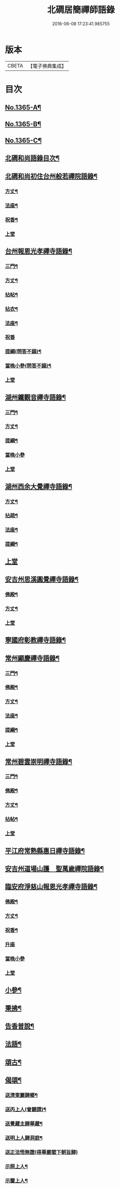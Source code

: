 #+TITLE: 北磵居簡禪師語錄 
#+DATE: 2016-06-08 17:23:41.985755

* 版本
 |     CBETA|【電子佛典集成】|

* 目次
** [[file:KR6q0299_001.txt::001-0662a1][No.1365-A¶]]
** [[file:KR6q0299_001.txt::001-0662a13][No.1365-B¶]]
** [[file:KR6q0299_001.txt::001-0662b4][No.1365-C¶]]
** [[file:KR6q0299_001.txt::001-0662b10][北磵和尚語錄目次¶]]
** [[file:KR6q0299_001.txt::001-0662c2][北磵和尚初住台州般若禪院語錄¶]]
*** [[file:KR6q0299_001.txt::001-0662c4][方丈¶]]
*** [[file:KR6q0299_001.txt::001-0662c6][法座¶]]
*** [[file:KR6q0299_001.txt::001-0662c9][祝香¶]]
*** [[file:KR6q0299_001.txt::001-0662c13][上堂]]
** [[file:KR6q0299_001.txt::001-0663b8][台州報恩光孝禪寺語錄¶]]
*** [[file:KR6q0299_001.txt::001-0663b10][三門¶]]
*** [[file:KR6q0299_001.txt::001-0663b12][方丈¶]]
*** [[file:KR6q0299_001.txt::001-0663b15][拈帖¶]]
*** [[file:KR6q0299_001.txt::001-0663b18][拈衣¶]]
*** [[file:KR6q0299_001.txt::001-0663b21][法座¶]]
*** [[file:KR6q0299_001.txt::001-0663b24][祝香]]
*** [[file:KR6q0299_001.txt::001-0663c8][提綱(問答不錄)¶]]
*** [[file:KR6q0299_001.txt::001-0663c22][當晚小參(問答不錄)¶]]
*** [[file:KR6q0299_001.txt::001-0664a4][上堂]]
** [[file:KR6q0299_001.txt::001-0665b13][湖州鐵觀音禪寺語錄¶]]
*** [[file:KR6q0299_001.txt::001-0665b15][三門¶]]
*** [[file:KR6q0299_001.txt::001-0665b18][方丈¶]]
*** [[file:KR6q0299_001.txt::001-0665b20][提綱¶]]
*** [[file:KR6q0299_001.txt::001-0665c5][當晚小參]]
*** [[file:KR6q0299_001.txt::001-0665c8][上堂]]
** [[file:KR6q0299_001.txt::001-0666a12][湖州西余大覺禪寺語錄¶]]
*** [[file:KR6q0299_001.txt::001-0666a14][方丈¶]]
*** [[file:KR6q0299_001.txt::001-0666a16][拈疏¶]]
*** [[file:KR6q0299_001.txt::001-0666a19][法座¶]]
*** [[file:KR6q0299_001.txt::001-0666a22][提綱¶]]
** [[file:KR6q0299_001.txt::001-0666b5][上堂]]
** [[file:KR6q0299_001.txt::001-0666c10][安吉州思溪圓覺禪寺語錄¶]]
*** [[file:KR6q0299_001.txt::001-0666c12][佛殿¶]]
*** [[file:KR6q0299_001.txt::001-0666c14][方丈¶]]
*** [[file:KR6q0299_001.txt::001-0666c15][上堂]]
** [[file:KR6q0299_001.txt::001-0667b3][寧國府彰教禪寺語錄¶]]
** [[file:KR6q0299_001.txt::001-0667c7][常州顯慶禪寺語錄¶]]
*** [[file:KR6q0299_001.txt::001-0667c9][三門¶]]
*** [[file:KR6q0299_001.txt::001-0667c11][佛殿¶]]
*** [[file:KR6q0299_001.txt::001-0667c13][方丈¶]]
*** [[file:KR6q0299_001.txt::001-0667c15][法座¶]]
*** [[file:KR6q0299_001.txt::001-0667c18][提綱¶]]
*** [[file:KR6q0299_001.txt::001-0668a1][上堂]]
** [[file:KR6q0299_001.txt::001-0668b5][常州碧雲崇明禪寺語錄¶]]
*** [[file:KR6q0299_001.txt::001-0668b7][三門¶]]
*** [[file:KR6q0299_001.txt::001-0668b9][佛殿¶]]
*** [[file:KR6q0299_001.txt::001-0668b12][方丈¶]]
*** [[file:KR6q0299_001.txt::001-0668b14][拈帖¶]]
*** [[file:KR6q0299_001.txt::001-0668b17][上堂]]
** [[file:KR6q0299_001.txt::001-0669b10][平江府常熟縣惠日禪寺語錄¶]]
** [[file:KR6q0299_001.txt::001-0670a14][安吉州道場山護　聖萬歲禪院語錄¶]]
** [[file:KR6q0299_001.txt::001-0670c19][臨安府淨慈山報恩光孝禪寺語錄¶]]
*** [[file:KR6q0299_001.txt::001-0670c21][佛殿¶]]
*** [[file:KR6q0299_001.txt::001-0670c24][方丈¶]]
*** [[file:KR6q0299_001.txt::001-0671a3][祝香¶]]
*** [[file:KR6q0299_001.txt::001-0671a11][升座]]
*** [[file:KR6q0299_001.txt::001-0671a22][當晚小參]]
*** [[file:KR6q0299_001.txt::001-0671b3][上堂]]
** [[file:KR6q0299_001.txt::001-0672c14][小參¶]]
** [[file:KR6q0299_001.txt::001-0674a3][秉拂¶]]
** [[file:KR6q0299_001.txt::001-0674b13][告香普說¶]]
** [[file:KR6q0299_001.txt::001-0675b17][法語¶]]
** [[file:KR6q0299_001.txt::001-0676a23][頌古¶]]
** [[file:KR6q0299_001.txt::001-0677b12][偈頌¶]]
*** [[file:KR6q0299_001.txt::001-0677b13][送濟東巖歸鄉¶]]
*** [[file:KR6q0299_001.txt::001-0677b16][送丙上人(曾聽請)¶]]
*** [[file:KR6q0299_001.txt::001-0677b19][送覺藏主歸華藏¶]]
*** [[file:KR6q0299_001.txt::001-0677b22][送明上人歸洞庭¶]]
*** [[file:KR6q0299_001.txt::001-0677b24][送正法悟無證(得華嚴閣下朝旨歸)]]
*** [[file:KR6q0299_001.txt::001-0677c4][示照上人¶]]
*** [[file:KR6q0299_001.txt::001-0677c7][示鑒上人¶]]
*** [[file:KR6q0299_001.txt::001-0677c10][獨庵¶]]
*** [[file:KR6q0299_001.txt::001-0677c13][放塘¶]]
*** [[file:KR6q0299_001.txt::001-0677c16][六解一亡¶]]
*** [[file:KR6q0299_001.txt::001-0677c19][化鬮拈千手大悲像¶]]
*** [[file:KR6q0299_001.txt::001-0677c22][示僧(二)¶]]
*** [[file:KR6q0299_001.txt::001-0678a3][漆匠求頌¶]]
*** [[file:KR6q0299_001.txt::001-0678a5][弁淨人奉辟支佛牙求度¶]]
*** [[file:KR6q0299_001.txt::001-0678a8][書圓正法語後¶]]
*** [[file:KR6q0299_001.txt::001-0678a11][頑極(天童彌藏主)¶]]
*** [[file:KR6q0299_001.txt::001-0678a14][示如石上人¶]]
*** [[file:KR6q0299_001.txt::001-0678a17][方上人上蔣山兼寄癡絕頑石¶]]
** [[file:KR6q0299_001.txt::001-0678a21][贊¶]]
*** [[file:KR6q0299_001.txt::001-0678a22][出山相¶]]
*** [[file:KR6q0299_001.txt::001-0678a24][常思惟大士(十二)]]
*** [[file:KR6q0299_001.txt::001-0678b23][布袋(六)¶]]
*** [[file:KR6q0299_001.txt::001-0678c11][問疾維摩¶]]
*** [[file:KR6q0299_001.txt::001-0678c13][須菩提¶]]
*** [[file:KR6q0299_001.txt::001-0678c15][寒山¶]]
*** [[file:KR6q0299_001.txt::001-0678c17][草衣文殊¶]]
*** [[file:KR6q0299_001.txt::001-0678c20][馬郎婦¶]]
*** [[file:KR6q0299_001.txt::001-0678c23][靈照女¶]]
*** [[file:KR6q0299_001.txt::001-0679a2][穿破衲¶]]
*** [[file:KR6q0299_001.txt::001-0679a4][了殘經¶]]
*** [[file:KR6q0299_001.txt::001-0679a6][初祖¶]]
*** [[file:KR6q0299_001.txt::001-0679a9][為癡絕和尚贊初祖達磨并馬大師畫象¶]]
*** [[file:KR6q0299_001.txt::001-0679a21][普化¶]]
*** [[file:KR6q0299_001.txt::001-0679a24][趙州¶]]
*** [[file:KR6q0299_001.txt::001-0679b3][臨濟¶]]
*** [[file:KR6q0299_001.txt::001-0679b7][楊歧(嵓雪巢索以三脚驢金剛圈栗棘蓬三物為犯禁云)¶]]
*** [[file:KR6q0299_001.txt::001-0679b11][為癡絕和尚贊三睡¶]]
*** [[file:KR6q0299_001.txt::001-0679b13][東山¶]]
*** [[file:KR6q0299_001.txt::001-0679b16][永明壽禪師¶]]
*** [[file:KR6q0299_001.txt::001-0679b21][大慧師祖¶]]
*** [[file:KR6q0299_001.txt::001-0679c3][智者大師¶]]
*** [[file:KR6q0299_001.txt::001-0679c7][密庵¶]]
*** [[file:KR6q0299_001.txt::001-0679c11][拙庵(倚松看經象)¶]]
*** [[file:KR6q0299_001.txt::001-0679c13][自贊(二)¶]]
*** [[file:KR6q0299_001.txt::001-0679c19][題慈觀長老求贊¶]]
*** [[file:KR6q0299_001.txt::001-0679c23][小師求贊(二)¶]]
** [[file:KR6q0299_001.txt::001-0680a4][小佛事¶]]
*** [[file:KR6q0299_001.txt::001-0680a5][侃侍者下火(書經)¶]]
*** [[file:KR6q0299_001.txt::001-0680a9][賢東堂下火¶]]
*** [[file:KR6q0299_001.txt::001-0680a13][鑑侍者下火¶]]
*** [[file:KR6q0299_001.txt::001-0680a17][昇首座下火(雪中)¶]]
*** [[file:KR6q0299_001.txt::001-0680a23][如庵主入塔¶]]
*** [[file:KR6q0299_001.txt::001-0680b2][標監寺下火¶]]
*** [[file:KR6q0299_001.txt::001-0680b8][容直歲下火¶]]
*** [[file:KR6q0299_001.txt::001-0680b12][明水頭下火¶]]
** [[file:KR6q0299_001.txt::001-0680b17][佛事¶]]
*** [[file:KR6q0299_001.txt::001-0680b18][千金璿寺主起龕¶]]
*** [[file:KR6q0299_001.txt::001-0680c2][入塔¶]]
*** [[file:KR6q0299_001.txt::001-0680c9][太平坦老秉炬¶]]
*** [[file:KR6q0299_001.txt::001-0680c19][興菴主秉炬¶]]
*** [[file:KR6q0299_001.txt::001-0681a10][宣首座秉炬¶]]
*** [[file:KR6q0299_001.txt::001-0681a17][演監寺入塔¶]]
*** [[file:KR6q0299_001.txt::001-0681a21][資上人入塔(育王秀嵓會中時佛照居東庵)¶]]
*** [[file:KR6q0299_001.txt::001-0681a24][覺維郍入塔]]
*** [[file:KR6q0299_001.txt::001-0681b4][顯上人入塔¶]]
*** [[file:KR6q0299_001.txt::001-0681b7][秀浴主入塔¶]]
*** [[file:KR6q0299_001.txt::001-0681b11][荊知客秉炬¶]]
*** [[file:KR6q0299_001.txt::001-0681b16][真西堂秉炬¶]]
*** [[file:KR6q0299_001.txt::001-0681b21][旦過二僧秉炬(一人四明一人處州)¶]]
*** [[file:KR6q0299_001.txt::001-0681b24][通大師入塔]]
*** [[file:KR6q0299_001.txt::001-0681c7][無極和尚掛真¶]]
*** [[file:KR6q0299_001.txt::001-0681c17][掛真¶]]
*** [[file:KR6q0299_001.txt::001-0681c23][圭法公起骨¶]]
*** [[file:KR6q0299_001.txt::001-0682a2][安法公秉炬¶]]
*** [[file:KR6q0299_001.txt::001-0682a6][園頭智守秉炬¶]]
*** [[file:KR6q0299_001.txt::001-0682a9][錢承事起材¶]]
*** [[file:KR6q0299_001.txt::001-0682a18][秉炬¶]]
*** [[file:KR6q0299_001.txt::001-0682a24][陸氏撒骨¶]]
*** [[file:KR6q0299_001.txt::001-0682b7][沈太君起材¶]]
*** [[file:KR6q0299_001.txt::001-0682b16][煆髮¶]]
** [[file:KR6q0299_001.txt::001-0682b18][No.1365-D¶]]

* 卷
[[file:KR6q0299_001.txt][北磵居簡禪師語錄 1]]


